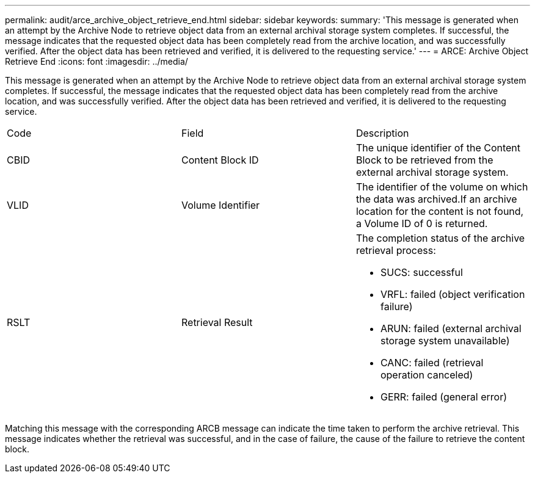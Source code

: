 ---
permalink: audit/arce_archive_object_retrieve_end.html
sidebar: sidebar
keywords: 
summary: 'This message is generated when an attempt by the Archive Node to retrieve object data from an external archival storage system completes. If successful, the message indicates that the requested object data has been completely read from the archive location, and was successfully verified. After the object data has been retrieved and verified, it is delivered to the requesting service.'
---
= ARCE: Archive Object Retrieve End
:icons: font
:imagesdir: ../media/

[.lead]
This message is generated when an attempt by the Archive Node to retrieve object data from an external archival storage system completes. If successful, the message indicates that the requested object data has been completely read from the archive location, and was successfully verified. After the object data has been retrieved and verified, it is delivered to the requesting service.

|===
| Code| Field| Description
a|
CBID
a|
Content Block ID
a|
The unique identifier of the Content Block to be retrieved from the external archival storage system.
a|
VLID
a|
Volume Identifier
a|
The identifier of the volume on which the data was archived.If an archive location for the content is not found, a Volume ID of 0 is returned.

a|
RSLT
a|
Retrieval Result
a|
The completion status of the archive retrieval process:

* SUCS: successful
* VRFL: failed (object verification failure)
* ARUN: failed (external archival storage system unavailable)
* CANC: failed (retrieval operation canceled)
* GERR: failed (general error)

|===
Matching this message with the corresponding ARCB message can indicate the time taken to perform the archive retrieval. This message indicates whether the retrieval was successful, and in the case of failure, the cause of the failure to retrieve the content block.
